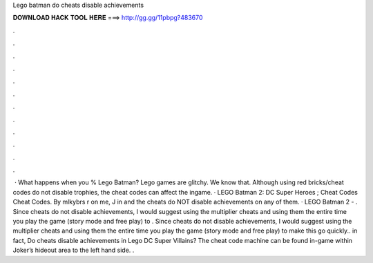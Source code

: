 Lego batman do cheats disable achievements

𝐃𝐎𝐖𝐍𝐋𝐎𝐀𝐃 𝐇𝐀𝐂𝐊 𝐓𝐎𝐎𝐋 𝐇𝐄𝐑𝐄 ===> http://gg.gg/11pbpg?483670

.

.

.

.

.

.

.

.

.

.

.

.

 · What happens when you % Lego Batman? Lego games are glitchy. We know that. Although using red bricks/cheat codes do not disable trophies, the cheat codes can affect the ingame. · LEGO Batman 2: DC Super Heroes ; Cheat Codes Cheat Codes. By mlkybrs r on me, J in and the cheats do NOT disable achievements on any of them. · LEGO Batman 2 - . Since cheats do not disable achievements, I would suggest using the multiplier cheats and using them the entire time you play the game (story mode and free play) to . Since cheats do not disable achievements, I would suggest using the multiplier cheats and using them the entire time you play the game (story mode and free play) to make this go quickly.. in fact, Do cheats disable achievements in Lego DC Super Villains? The cheat code machine can be found in-game within Joker’s hideout area to the left hand side. .